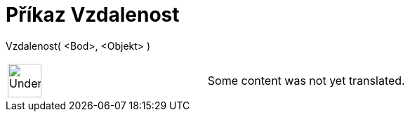 = Příkaz Vzdalenost
:page-en: commands/Distance
ifdef::env-github[:imagesdir: /cs/modules/ROOT/assets/images]

Vzdalenost( <Bod>, <Objekt> )::

[width="100%",cols="50%,50%",]
|===
a|
image:48px-UnderConstruction.png[UnderConstruction.png,width=48,height=48]

|Some content was not yet translated.
|===
